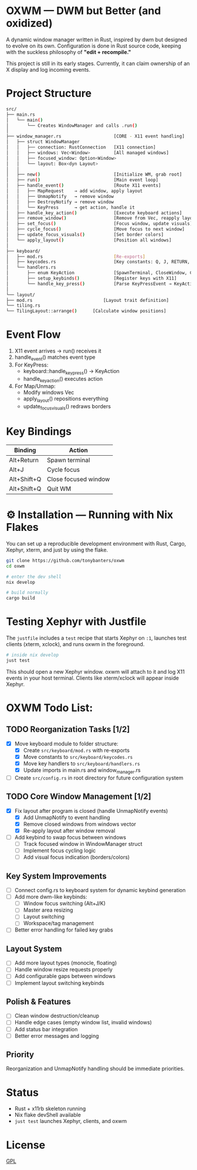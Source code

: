 #+AUTHOR: Tony
#+STARTUP: overview

* OXWM — DWM but Better (and oxidized)
A dynamic window manager written in Rust, inspired by dwm but designed to evolve
on its own. Configuration is done in Rust source code, keeping with the suckless
philosophy of *"edit + recompile."*

This project is still in its early stages. Currently, it can claim ownership of
an X display and log incoming events.

* Project Structure

#+begin_src sh
src/
├── main.rs
│   └── main()
│       └── Creates WindowManager and calls .run()
│
├── window_manager.rs                    [CORE - X11 event handling]
│   ├── struct WindowManager
│   │   ├── connection: RustConnection   [X11 connection]
│   │   ├── windows: Vec<Window>         [All managed windows]
│   │   ├── focused_window: Option<Window>
│   │   └── layout: Box<dyn Layout>
│   │
│   ├── new()                            [Initialize WM, grab root]
│   ├── run()                            [Main event loop]
│   ├── handle_event()                   [Route X11 events]
│   │   ├── MapRequest    → add window, apply layout
│   │   ├── UnmapNotify   → remove window
│   │   ├── DestroyNotify → remove window
│   │   └── KeyPress      → get action, handle it
│   ├── handle_key_action()              [Execute keyboard actions]
│   ├── remove_window()                  [Remove from Vec, reapply layout]
│   ├── set_focus()                      [Focus window, update visuals]
│   ├── cycle_focus()                    [Move focus to next window]
│   ├── update_focus_visuals()           [Set border colors]
│   └── apply_layout()                   [Position all windows]
│
├── keyboard/
│   ├── mod.rs                           [Re-exports]
│   ├── keycodes.rs                      [Key constants: Q, J, RETURN, etc]
│   └── handlers.rs
│       ├── enum KeyAction               [SpawnTerminal, CloseWindow, CycleWindow, Quit, None]
│       ├── setup_keybinds()             [Register keys with X11]
│       └── handle_key_press()           [Parse KeyPressEvent → KeyAction]
│
└── layout/
├── mod.rs                           [Layout trait definition]
└── tiling.rs
└── TilingLayout::arrange()      [Calculate window positions]
#+end_src

* Event Flow

1. X11 event arrives → run() receives it
2. handle_event() matches event type
3. For KeyPress:
   - keyboard::handle_key_press() → KeyAction
   - handle_key_action() executes action
4. For Map/Unmap:
   - Modify windows Vec
   - apply_layout() repositions everything
   - update_focus_visuals() redraws borders

* Key Bindings

| Binding       | Action               |
|---------------+----------------------|
| Alt+Return    | Spawn terminal       |
| Alt+J         | Cycle focus          |
| Alt+Shift+Q   | Close focused window |
| Alt+Shift+Q   | Quit WM              |

* ⚙ Installation — Running with Nix Flakes
You can set up a reproducible development environment with Rust, Cargo, Xephyr, xterm, and
just by using the flake.

#+begin_src sh
git clone https://github.com/tonybanters/oxwm
cd oxwm

# enter the dev shell
nix develop

# build normally
cargo build
#+end_src

* Testing Xephyr with Justfile
The =justfile= includes a =test= recipe that starts Xephyr on =:1=, launches
test clients (xterm, xclock), and runs oxwm in the foreground.

#+begin_src sh
# inside nix develop
just test
#+end_src

This should open a new Xephyr window. oxwm will attach to it and log X11
events in your host terminal. Clients like xterm/xclock will appear inside Xephyr.

* OXWM Todo List:
** TODO Reorganization Tasks [1/2]
- [X] Move keyboard module to folder structure:
  - [X] Create =src/keyboard/mod.rs= with re-exports
  - [X] Move constants to =src/keyboard/keycodes.rs=
  - [X] Move key handlers to =src/keyboard/handlers.rs=
  - [X] Update imports in main.rs and window_manager.rs
- [ ] Create =src/config.rs= in root directory for future configuration system

** TODO Core Window Management [1/2]
- [X] Fix layout after program is closed (handle UnmapNotify events)
  - [X] Add UnmapNotify to event handling
  - [X] Remove closed windows from windows vector
  - [X] Re-apply layout after window removal
- [ ] Add keybind to swap focus between windows
  - [ ] Track focused window in WindowManager struct
  - [ ] Implement focus cycling logic
  - [ ] Add visual focus indication (borders/colors)

** Key System Improvements
- [ ] Connect config.rs to keyboard system for dynamic keybind generation
- [ ] Add more dwm-like keybinds:
  - [ ] Window focus switching (Alt+J/K)
  - [ ] Master area resizing
  - [ ] Layout switching
  - [ ] Workspace/tag management
- [ ] Better error handling for failed key grabs

** Layout System
- [ ] Add more layout types (monocle, floating)
- [ ] Handle window resize requests properly
- [ ] Add configurable gaps between windows
- [ ] Implement layout switching keybinds

** Polish & Features
- [ ] Clean window destruction/cleanup
- [ ] Handle edge cases (empty window list, invalid windows)
- [ ] Add status bar integration
- [ ] Better error messages and logging

** Priority
Reorganization and UnmapNotify handling should be immediate priorities.

* Status
- Rust + x11rb skeleton running
- Nix flake devShell available
- =just test= launches Xephyr, clients, and oxwm

* License
[[https://www.gnu.org/licenses/gpl-3.0.en.html][GPL]]


